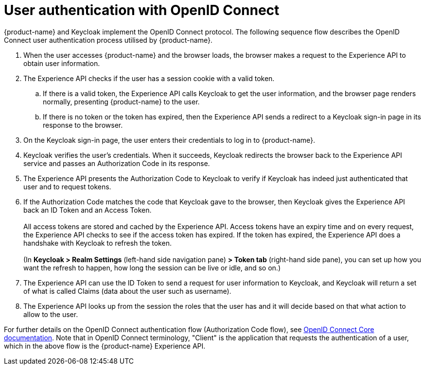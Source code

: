 = User authentication with OpenID Connect

{product-name} and Keycloak implement the OpenID Connect protocol. The following sequence flow describes the OpenID Connect user authentication process utilised by {product-name}.

. When the user accesses {product-name} and the browser loads, the browser makes a request to the Experience API to obtain user information.
. The Experience API checks if the user has a session cookie with a valid token.
.. If there is a valid token, the Experience API calls Keycloak to get the user information, and the browser page renders normally, presenting {product-name} to the user.
.. If there is no token or the token has expired, then the Experience API sends a redirect to a Keycloak sign-in page in its response to the browser.
. On the Keycloak sign-in page, the user enters their credentials to log in to {product-name}.
. Keycloak verifies the user's credentials. When it succeeds, Keycloak redirects the browser back to the Experience API service and passes an Authorization Code in its response.
. The Experience API presents the Authorization Code to Keycloak to verify if Keycloak has indeed just authenticated that user and to request tokens.
. If the Authorization Code matches the code that Keycloak gave to the browser, then Keycloak gives the Experience API back an ID Token and an Access Token. +
 +
All access tokens are stored and cached by the Experience API. Access tokens have an expiry time and on every request, the Experience API checks to see if the access token has expired. If the token has expired, the Experience API does a handshake with Keycloak to refresh the token. +
 +
(In *Keycloak > Realm Settings* (left-hand side navigation pane) *> Token tab* (right-hand side pane), you can set up how you want the refresh to happen, how long the session can be live or idle, and so on.)
. The Experience API can use the ID Token to send a request for user information to Keycloak, and Keycloak will return a set of what is called Claims (data about the user such as username).
. The Experience API looks up from the session the roles that the user has and it will decide based on that what action to allow to the user.

For further details on the OpenID Connect authentication flow (Authorization Code flow), see https://openid.net/specs/openid-connect-core-1_0.html#CodeFlowAuth[OpenID Connect Core documentation]. Note that in OpenID Connect terminology, "Client" is the application that requests the authentication of a user, which in the above flow is the {product-name} Experience API.